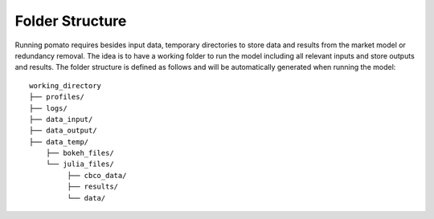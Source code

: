 Folder Structure
-------------------------

Running pomato requires besides input data, temporary directories to store data and results from the 
market model or redundancy removal. The idea is to have a working folder to run the model including 
all relevant inputs and store outputs and results. The folder structure is defined as follows and will
be automatically generated when running the model: 

::

    working_directory
    ├── profiles/
    ├── logs/
    ├── data_input/
    ├── data_output/
    ├── data_temp/
        ├── bokeh_files/
        └── julia_files/
             ├── cbco_data/
             ├── results/
             └── data/
